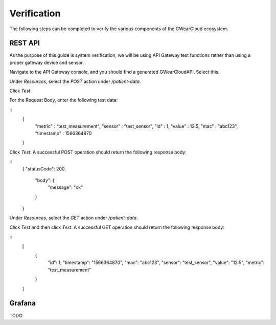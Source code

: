 Verification
============
The following steps can be completed to verify the various components of the GWearCloud ecosystem.

REST API
--------
As the purpose of this guide is system verification, we will be using API Gateway test functions rather than using a proper gateway device and sensor.

Navigate to the API Gateway console, and you should find a generated GWearCloudAPI. Select this.

Under `Resources`, select the `POST` action under `/patient-data`.

Click `Test`.

For the Request Body, enter the following test data:

::
    {
        "metric" : "test_measurement",
        "sensor" : "test_sensor",
        "id" : 1,
        "value" : 12.5,
        "mac" : "abc123",
        "timestamp" : 1566364870
    }

Click `Test`. A successful POST operation should return the following response body:

::
    {
    "statusCode": 200,
        "body": {
            "message": "ok"
        }
    }

Under `Resources`, select the `GET` action under `/patient-data`.

Click `Test` and then click `Test`. A successful GET operation should return the following response body:

::
    [
        {
            "id": 1,
            "timestamp": "1566364870",
            "mac": "abc123",
            "sensor": "test_sensor",
            "value": "12.5",
            "metric": "test_measurement"
        }
    ]

Grafana
-------
TODO
